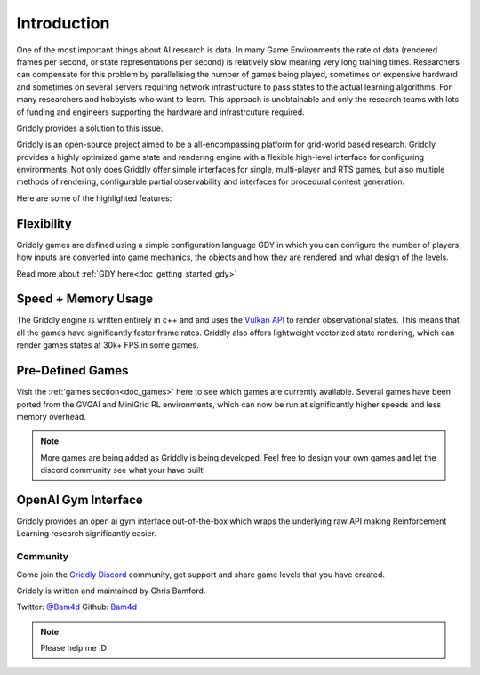 .. _doc_about_introduction:

============
Introduction
============

One of the most important things about AI research is data. In many Game Environments the rate of data (rendered frames per second, or state representations per second) is relatively slow meaning very long training times. Researchers can compensate for this problem by parallelising the number of games being played, sometimes on expensive hardward and sometimes on several servers requiring network infrastructure to pass states to the actual learning algorithms. For many researchers and hobbyists who want to learn. This approach is unobtainable and only the research teams with lots of funding and engineers supporting the hardware and infrastrcuture required.

Griddly provides a solution to this issue. 

Griddly is an open-source project aimed to be a all-encompassing platform for grid-world based research. Griddly provides a highly optimized game state and rendering engine with a flexible high-level interface for configuring environments. Not only does Griddly offer simple interfaces for single, multi-player and RTS games, but also multiple methods of rendering, configurable partial observability and interfaces for procedural content generation.

Here are some of the highlighted features:

Flexibility
-----------

Griddly games are defined using a simple configuration language GDY in which you can configure the number of players, how inputs are converted into game mechanics, the objects and how they are rendered and what design of the levels.

Read more about :ref:`GDY here<doc_getting_started_gdy>`

Speed + Memory Usage
--------------------

The Griddly engine is written entirely in c++ and and uses the `Vulkan API <https://www.khronos.org/vulkan/>`_ to render observational states. This means that all the games have significantly faster frame rates. Griddly also offers lightweight vectorized state rendering, which can render games states at 30k+ FPS in some games.

Pre-Defined Games
-----------------

Visit the :ref:`games section<doc_games>` here to see which games are currently available. Several games have been ported from the GVGAI and MiniGrid RL environments, which can now be run at significantly higher speeds and less memory overhead.

.. note:: More games are being added as Griddly is being developed. Feel free to design your own games and let the discord community see what your have built!

OpenAI Gym Interface
--------------------

Griddly provides an open ai gym interface out-of-the-box which wraps the underlying raw API making Reinforcement Learning research significantly easier.

Community
=========

Come join the `Griddly Discord <https://discord.gg/HZthby>`_ community, get support and share game levels that you have created.


Griddly is written and maintained by Chris Bamford.

Twitter: `@Bam4d <https://twitter.com/Bam4d>`_
Github: `Bam4d <https://github.com/Bam4d>`_

.. note:: Please help me :D


